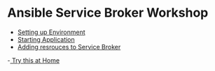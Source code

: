 * Ansible Service Broker Workshop

- [[./docs/01-setup-machine.org][Setting up Environment]]
- [[./docs/02-operating-svc.org][Starting Application]]
- [[./docs/03-ansible-playbook-bundles.org][Adding resrouces to Service Broker]]
-[[./docs/04-exercises.org][ Try this at Home]]
